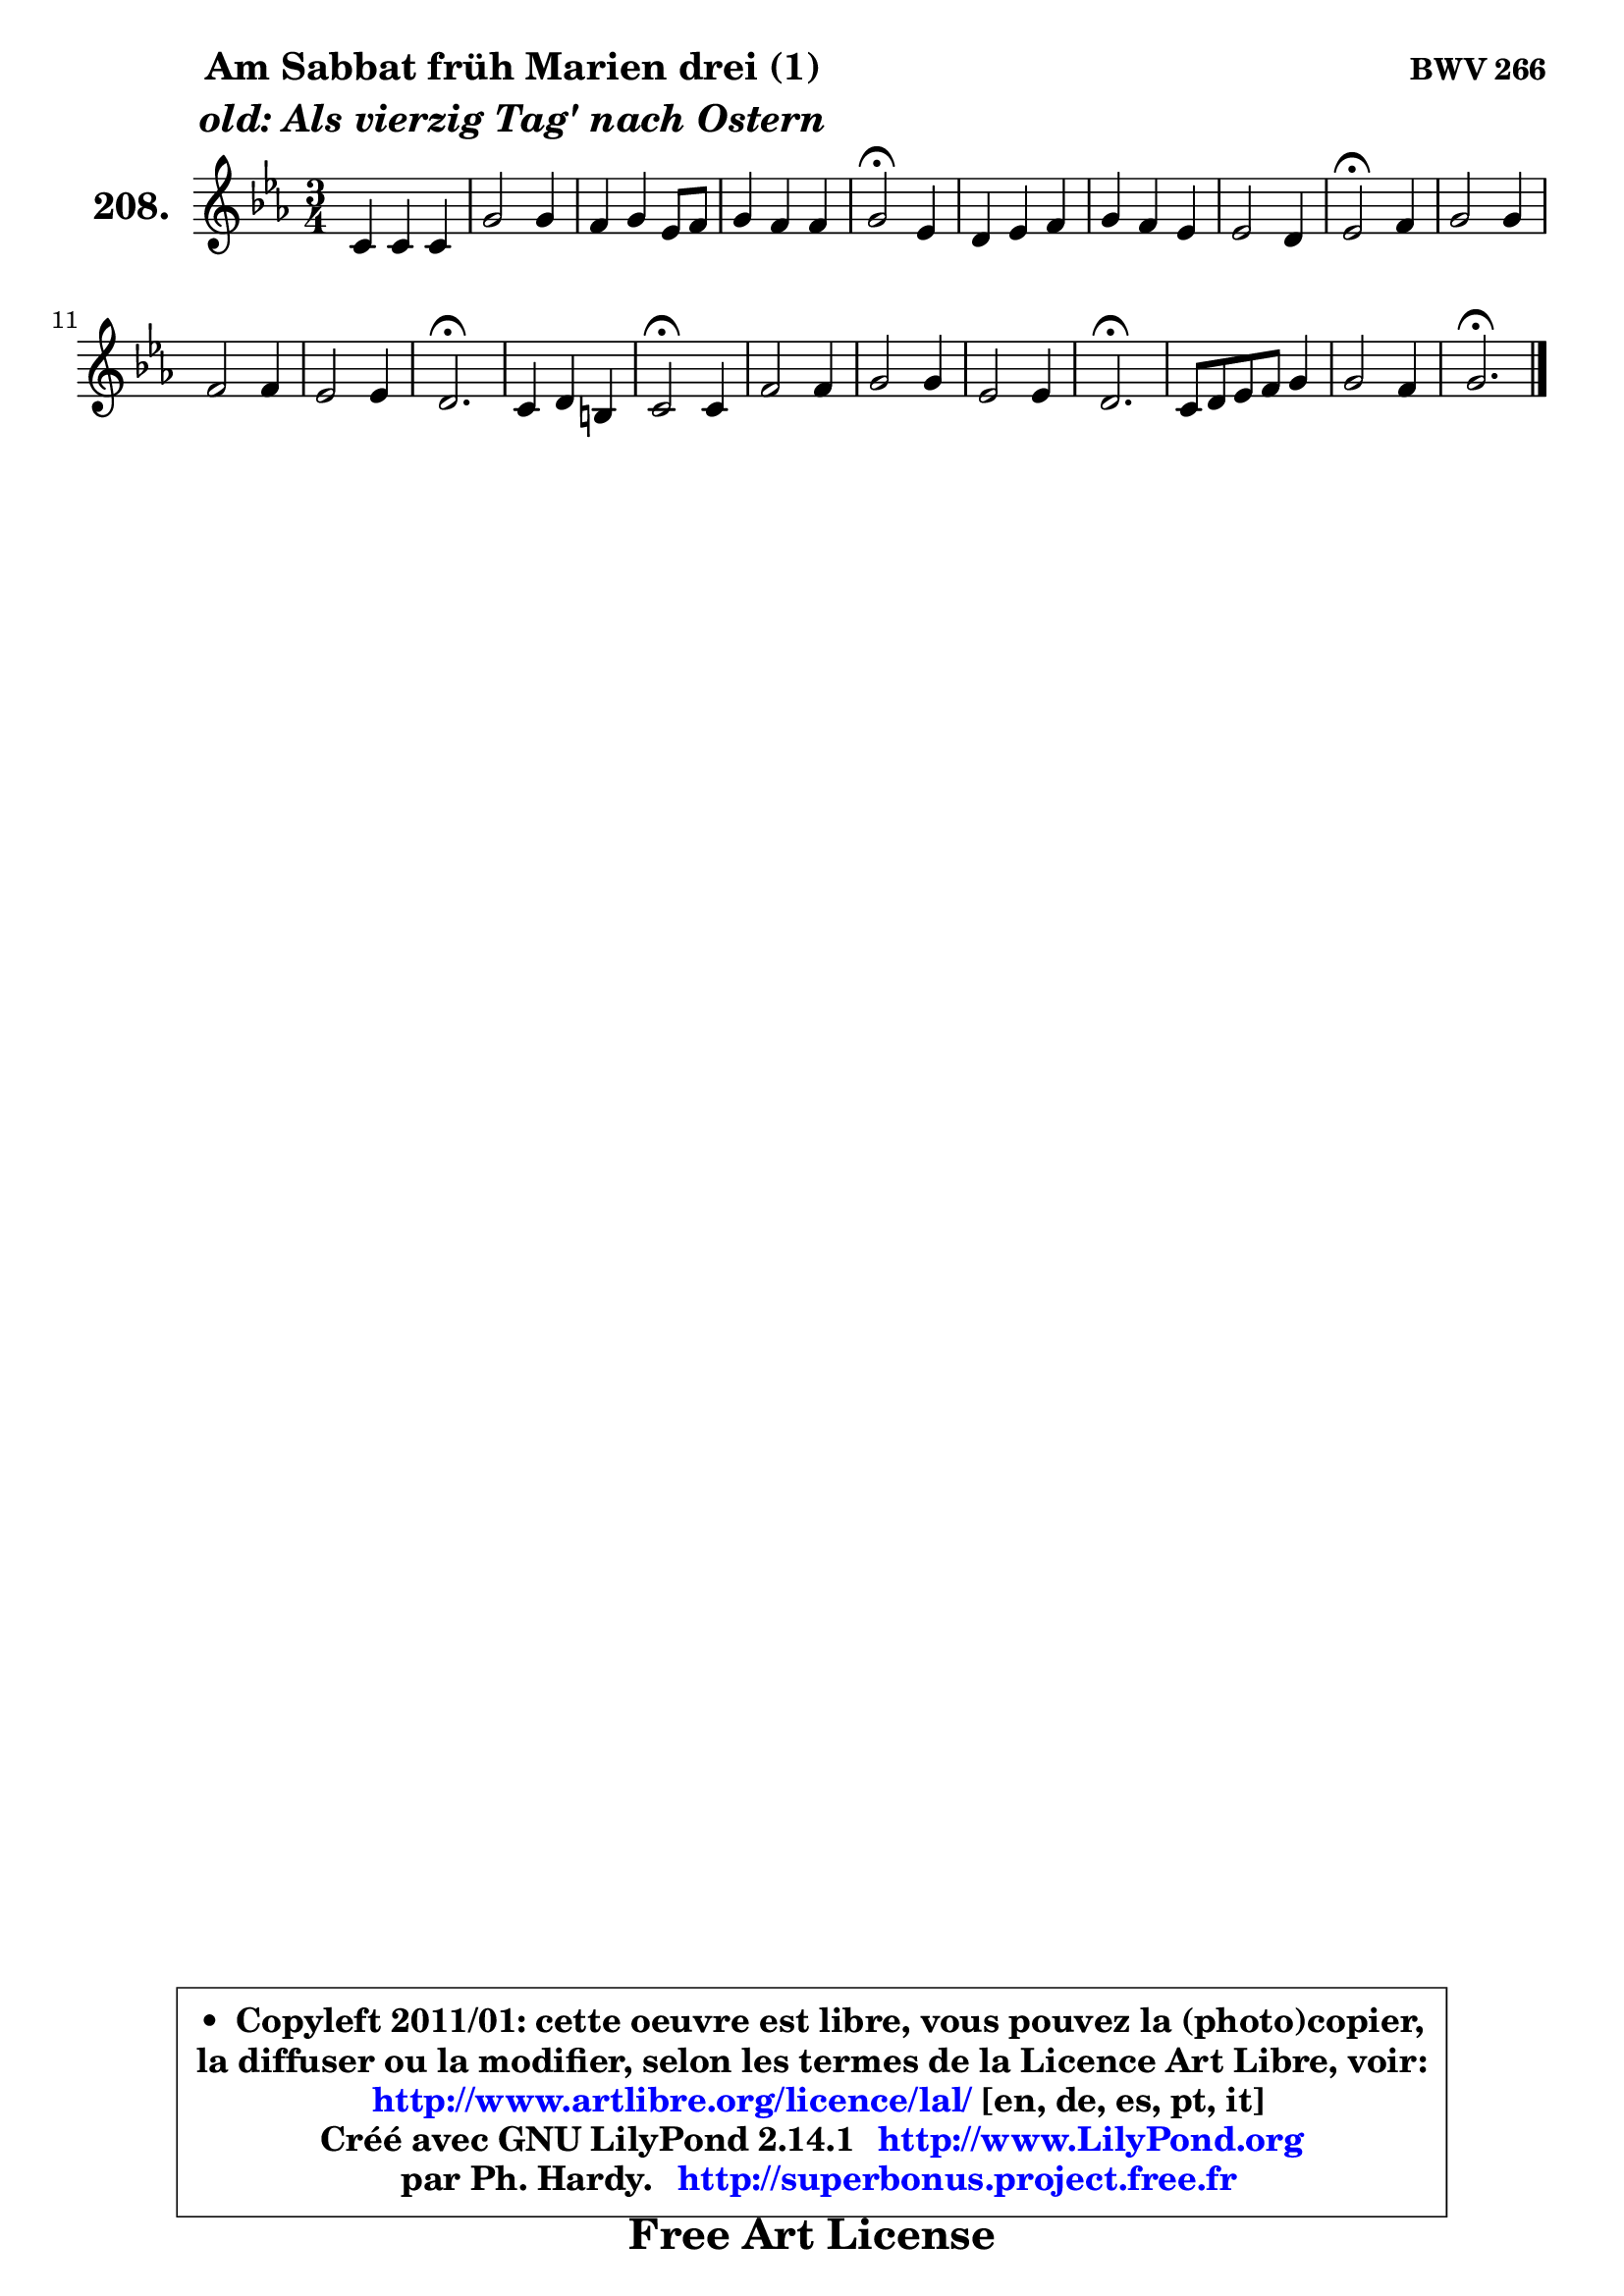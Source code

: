 
\version "2.14.1"

    \paper {
%	system-system-spacing #'padding = #0.1
%	score-system-spacing #'padding = #0.1
%	ragged-bottom = ##f
%	ragged-last-bottom = ##f
	}

    \header {
      opus = \markup { \bold "BWV 266" }
      piece = \markup { \hspace #9 \fontsize #2 \bold \column \center-align { \line { "Am Sabbat früh Marien drei (1)" }
                     \line { \italic "old: Als vierzig Tag' nach Ostern" }
                 } }
      maintainer = "Ph. Hardy"
      maintainerEmail = "superbonus.project@free.fr"
      lastupdated = "2011/Jul/20"
      tagline = \markup { \fontsize #3 \bold "Free Art License" }
      copyright = \markup { \fontsize #3  \bold   \override #'(box-padding .  1.0) \override #'(baseline-skip . 2.9) \box \column { \center-align { \fontsize #-2 \line { • \hspace #0.5 Copyleft 2011/01: cette oeuvre est libre, vous pouvez la (photo)copier, } \line { \fontsize #-2 \line {la diffuser ou la modifier, selon les termes de la Licence Art Libre, voir: } } \line { \fontsize #-2 \with-url #"http://www.artlibre.org/licence/lal/" \line { \fontsize #1 \hspace #1.0 \with-color #blue http://www.artlibre.org/licence/lal/ [en, de, es, pt, it] } } \line { \fontsize #-2 \line { Créé avec GNU LilyPond 2.14.1 \with-url #"http://www.LilyPond.org" \line { \with-color #blue \fontsize #1 \hspace #1.0 \with-color #blue http://www.LilyPond.org } } } \line { \hspace #1.0 \fontsize #-2 \line {par Ph. Hardy. } \line { \fontsize #-2 \with-url #"http://superbonus.project.free.fr" \line { \fontsize #1 \hspace #1.0 \with-color #blue http://superbonus.project.free.fr } } } } } }

	  }

  guidemidi = {
        R2. |
        R2. |
        R2. |
        R2. |
        \tempo 4 = 34 r2 \tempo 4 = 78 r4 |
        R2. |
        R2. |
        R2. |
        \tempo 4 = 34 r2 \tempo 4 = 78 r4 |
        R2. |
        R2. |
        R2. |
        \tempo 4 = 40 r2. \tempo 4 = 78 |
        R2. |
        \tempo 4 = 34 r2 \tempo 4 = 78 r4 |
        R2. |
        R2. |
        R2. |
        \tempo 4 = 40 r2. \tempo 4 = 78 |
        R2. |
        R2. |
        \tempo 4 = 40 r2. |
	}

  upper = {
\displayLilyMusic \transpose e c {
	\time 3/4
	\key e \minor
	\clef treble
	\voiceOne
	<< { 
	% SOPRANO
	\set Voice.midiInstrument = "acoustic grand"
	\relative c' {
        e4 e e |
        b'2 b4 |
        a4 b g8 a |
        b4 a a |
        b2\fermata g4 |
        fis4 g a |
        b4 a g |
        g2 fis4 |
        g2\fermata a4 |
        b2 b4 |
        a2 a4 |
        g2 g4 |
        fis2.\fermata |
        e4 fis dis |
        e2\fermata e4 |
        a2 a4 |
        b2 b4 |
        g2 g4 |
        fis2.\fermata |
        e8 fis g a b4 |
        b2 a4 |
        b2.\fermata |
        \bar "|."
	} % fin de relative
	}

%	\context Voice="1" { \voiceTwo 
%	% ALTO
%	\set Voice.midiInstrument = "acoustic grand"
%	\relative c' {
%        b4 b b |
%        fis'2 g4 ~ |
%	g4 fis4 e |
%        fis4 e8 g fis e |
%        fis2 b,8 cis |
%        d2 e8 fis |
%        g4. fis8 ~ fis e |
%        e8 d c4 d |
%        d2 fis4 |
%        g2 g4 |
%        fis8 e fis4 dis |
%        e8 dis e2 ~ |
%	e4 dis2 |
%        e4 c b |
%        b2 b4 |
%        e4 d c |
%        d4 e fis ~ |
%	fis4 e8 dis e4 |
%        e4 dis2 |
%        b4 e fis |
%        e4. g8 fis e |
%        dis2. |
%        \bar "|."
%	} % fin de relative
%	\oneVoice
%	} >>
 >>
}
	}

    lower = {
\transpose e c {
	\time 3/4
	\key e \minor
	\clef bass

	\voiceOne
	<< { 
	% TENOR
	\set Voice.midiInstrument = "acoustic grand"
	\relative c' {

        g4 g g |
        fis4 dis' e |
        e4 b b |
        b4 c8 e dis e |
        dis2 e4 |
        a,4 b c |
        d4. c8 b4 |
        c4. b8 a4 |
        b2 d4 |
        d2 e8 d |
        c4 b b |
        b2 b4 |
        b2. |
        g4 a fis |
        g2 g4 ~ |
	g4 fis4 fis |
        g4 b2 |
        b2 b4 |
        b2. |
        g4 b b8 a |
        g8 fis e dis e4 |
        fis2. |
        \bar "|."
	} % fin de relative
	}
	\context Voice="1" { \voiceTwo 
	% BASS
	\set Voice.midiInstrument = "acoustic grand"
	\relative c {

        e4 g e |
        dis4 b e |
        cis4 dis e |
        d!4 c8 b c4 |
        b2\fermata e4 |
        d8 c b4 a |
        g4 d' e |
        c4 a d |
        g,2\fermata d'4 |
        g4 fis e ~ |
	e4 dis4 b |
        e4 g e |
        b2.\fermata |
        c4 a b |
        e2\fermata e4 |
        cis4 d8 c b a |
        g4 g'8 fis e dis |
        e4 e,8 fis g a |
        b2.\fermata |
        e,4 e' dis |
        e8 d! c b c4 |
        b2.\fermata |
        \bar "|."
	} % fin de relative
	\oneVoice
	} >>
}
	}


    \score { 

	\new PianoStaff <<
	\set PianoStaff.instrumentName = \markup { \bold \huge "208." }
	\new Staff = "upper" \upper
%	\new Staff = "lower" \lower
	>>

    \layout {
%	ragged-last = ##f
	   }

         } % fin de score

  \score {
\unfoldRepeats { << \guidemidi \upper >> }
    \midi {
    \context {
     \Staff
      \remove "Staff_performer"
               }

     \context {
      \Voice
       \consists "Staff_performer"
                }

     \context { 
      \Score
      tempoWholesPerMinute = #(ly:make-moment 78 4)
		}
	    }
	}



